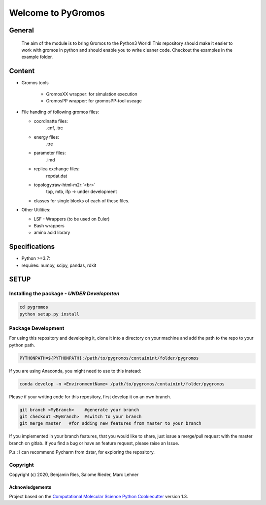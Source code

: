 .. role:: raw-html-m2r(raw)
   :format: html


Welcome to PyGromos
===================

General
-------

   The aim of the module is to bring Gromos to the Python3 World!
   This repository should make it easier to work with gromos in python and should enable you to write cleaner code.
   Checkout the examples in the example folder.

Content
-------

* 
  Gromos tools


    * GromosXX wrapper: for simulation execution
    * GromosPP wrapper: for gromosPP-tool useage
    
* 
  File handing of following gromos files:


  * coordinatte files:
      .cnf, .trc
  * energy files:
      .tre
  * parameter files:
      .imd
  * replica exchange files:
      repdat.dat
  * topology\ :raw-html-m2r:`<br>`
      top, mtb, ifp -> under development     
  * classes for single blocks of each of these files.

* 
  Other Utilities:


  * LSF - Wrappers (to be used on Euler)
  * Bash wrappers
  * amino acid library

Specifications
--------------


* Python >=3.7:
* requires: numpy, scipy, pandas, rdkit

SETUP
-----

Installing the package - *UNDER Developmten*
^^^^^^^^^^^^^^^^^^^^^^^^^^^^^^^^^^^^^^^^^^^^^^^^

.. code-block::

   cd pygromos
   python setup.py install


Package Development
^^^^^^^^^^^^^^^^^^^

For using this repository and developing it, clone it into a directory on your machine and add the path to the repo to your python path.

.. code-block::

   PYTHONPATH=${PYTHONPATH}:/path/to/pygromos/containint/folder/pygromos


If you are using Anaconda, you might need to use to this instead:

.. code-block::

   conda develop -n <EnvironmentName> /path/to/pygromos/containint/folder/pygromos


Please if your writing code for this repository, first develop it on an own branch.

.. code-block::

    git branch <MyBranch>    #generate your branch
    git checkout <MyBranch>  #switch to your branch
    git merge master   #for adding new features from master to your branch


If you implemented in your branch features, that you would like to share, just issue a merge/pull request with the master branch on gitlab.
If you find a bug or have an feature request, please raise an Issue.

P.s.: I can recommend Pycharm from dstar, for exploring the repository.

Copyright
^^^^^^^^^

Copyright (c) 2020, Benjamin Ries, Salome Rieder, Marc Lehner 

Acknowledgements
~~~~~~~~~~~~~~~~

Project based on the 
`Computational Molecular Science Python Cookiecutter <https://github.com/molssi/cookiecutter-cms>`_ version 1.3.
